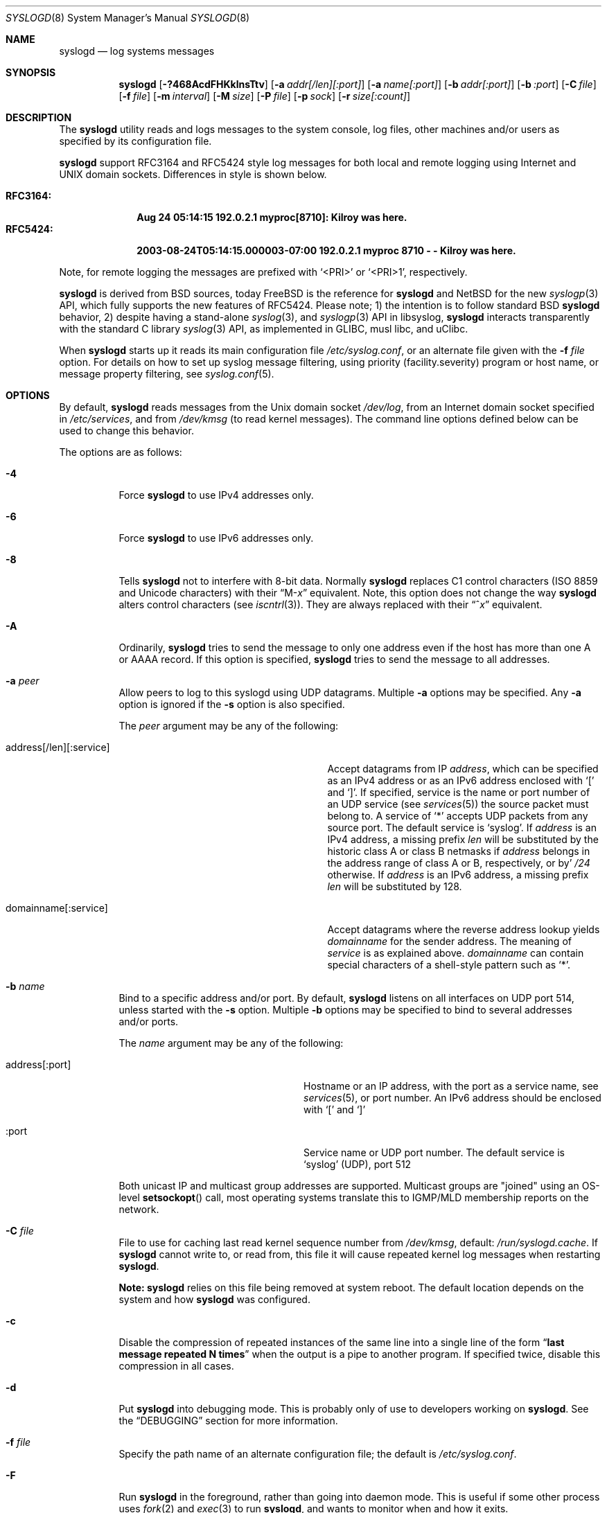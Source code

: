 .\"                                                              -*- nroff -*-
.\" Copyright (c) 1983, 1986, 1991, 1993
.\"	The Regents of the University of California.
.\" All rights reserved.
.\"
.\" Redistribution and use in source and binary forms, with or without
.\" modification, are permitted provided that the following conditions
.\" are met:
.\" 1. Redistributions of source code must retain the above copyright
.\"    notice, this list of conditions and the following disclaimer.
.\" 2. Redistributions in binary form must reproduce the above copyright
.\"    notice, this list of conditions and the following disclaimer in the
.\"    documentation and/or other materials provided with the distribution.
.\" 3. Neither the name of the University nor the names of its contributors
.\"    may be used to endorse or promote products derived from this software
.\"    without specific prior written permission.
.\"
.\" THIS SOFTWARE IS PROVIDED BY THE REGENTS AND CONTRIBUTORS ``AS IS'' AND
.\" ANY EXPRESS OR IMPLIED WARRANTIES, INCLUDING, BUT NOT LIMITED TO, THE
.\" IMPLIED WARRANTIES OF MERCHANTABILITY AND FITNESS FOR A PARTICULAR PURPOSE
.\" ARE DISCLAIMED.  IN NO EVENT SHALL THE REGENTS OR CONTRIBUTORS BE LIABLE
.\" FOR ANY DIRECT, INDIRECT, INCIDENTAL, SPECIAL, EXEMPLARY, OR CONSEQUENTIAL
.\" DAMAGES (INCLUDING, BUT NOT LIMITED TO, PROCUREMENT OF SUBSTITUTE GOODS
.\" OR SERVICES; LOSS OF USE, DATA, OR PROFITS; OR BUSINESS INTERRUPTION)
.\" HOWEVER CAUSED AND ON ANY THEORY OF LIABILITY, WHETHER IN CONTRACT, STRICT
.\" LIABILITY, OR TORT (INCLUDING NEGLIGENCE OR OTHERWISE) ARISING IN ANY WAY
.\" OUT OF THE USE OF THIS SOFTWARE, EVEN IF ADVISED OF THE POSSIBILITY OF
.\" SUCH DAMAGE.
.\"
.\"     @(#)syslogd.8	8.1 (Berkeley) 6/6/93
.\" $FreeBSD$
.\"
.Dd Dec 31, 2024
.Dt SYSLOGD 8
.Os sysklogd
.Sh NAME
.Nm syslogd
.Nd log systems messages
.Sh SYNOPSIS
.Nm
.Op Fl ?468AcdFHKklnsTtv
.Op Fl a Ar addr[/len][:port]
.Op Fl a Ar name[:port]
.Op Fl b Ar addr[:port]
.Op Fl b Ar :port
.Op Fl C Ar file
.Op Fl f Ar file
.Op Fl m Ar interval
.Op Fl M Ar size
.Op Fl P Ar file
.Op Fl p Ar sock
.Op Fl r Ar size[:count]
.Sh DESCRIPTION
The
.Nm
utility reads and logs messages to the system console, log files, other
machines and/or users as specified by its configuration file.
.Pp
.Nm
support RFC3164 and RFC5424 style log messages for both local and remote
logging using Internet and UNIX domain sockets.  Differences in style is
shown below.
.Pp
.Bl -tag -compact -width "RFC3164:"
.It Sy RFC3164:
.Li Aug 24 05:14:15 192.0.2.1 myproc[8710]: Kilroy was here.
.It Sy RFC5424:
.Li 2003-08-24T05:14:15.000003-07:00 192.0.2.1 myproc 8710 - - Kilroy was here.
.El
.Pp
Note, for remote logging the messages are prefixed with
.Ql <PRI>
or
.Ql <PRI>1 ,
respectively.
.Pp
.Nm
is derived from BSD sources, today
.Fx
is the reference for
.Nm
and
.Nx
for the new
.Xr syslogp 3
API, which fully supports the new features of RFC5424.  Please note; 1)
the intention is to follow standard BSD
.Nm
behavior, 2) despite having a stand-alone
.Xr syslog 3 ,
and
.Xr syslogp 3
API in libsyslog,
.Nm
interacts transparently with the standard C library
.Xr syslog 3
API, as implemented in GLIBC, musl libc, and uClibc.
.Pp
When
.Nm
starts up it reads its main configuration file
.Pa /etc/syslog.conf ,
or an alternate file given with the
.Fl f Ar file
option.  For details on how to set up syslog message filtering, using
priority (facility.severity) program or host name, or message property
filtering, see
.Xr syslog.conf 5 .
.Sh OPTIONS
By default,
.Nm
reads messages from the
.Ux
domain socket
.Pa /dev/log ,
from an Internet domain socket specified in
.Pa /etc/services ,
and from
.Pa /dev/kmsg
.Pq to read kernel messages .
The command line options defined below can be used to change this
behavior.
.Pp
The options are as follows:
.Bl -tag -width indent
.It Fl 4
Force
.Nm
to use IPv4 addresses only.
.It Fl 6
Force
.Nm
to use IPv6 addresses only.
.It Fl 8
Tells
.Nm
not to interfere with 8-bit data.  Normally
.Nm
replaces C1 control characters
.Pq ISO 8859 and Unicode characters
with their
.Dq M- Ns Em x
equivalent.  Note, this option does not change the way
.Nm
alters control characters
.Pq see Xr iscntrl 3 .
They are always replaced with their
.Dq ^ Ns Em x
equivalent.
.It Fl A
Ordinarily,
.Nm
tries to send the message to only one address
even if the host has more than one A or AAAA record.
If this option is specified,
.Nm
tries to send the message to all addresses.
.It Fl a Ar peer
Allow peers to log to this syslogd using UDP datagrams.  Multiple
.Fl a
options may be specified.  Any
.Fl a
option is ignored if the
.Fl s
option is also specified.
.Pp
The
.Ar peer
argument may be any of the following:
.Bl -tag -width 'address[/len][:service]'
.It address[/len][:service]
Accept datagrams from IP
.Ar address ,
which can be specified as an IPv4 address or as an IPv6 address enclosed
with
.Sq \&[
and
.Sq \&] .
If specified, service is the name or port number of an UDP service (see
.Xr services 5 )
the source packet must belong to.  A service of
.Ql *
accepts UDP packets from any source port.  The default service is
.Ql syslog .
If
.Ar address
is an IPv4 address, a missing prefix
.Ar len
will be substituted by the historic class A or class B netmasks if
.Ar address
belongs in the address range of class A or B, respectively, or by'
.Ar /24
otherwise.  If
.Ar address
is an IPv6 address, a missing prefix
.Ar len
will be substituted by 128.
.It domainname[:service]
Accept datagrams where the reverse address lookup yields
.Ar domainname
for the sender address.  The meaning of
.Ar service
is as explained above.
.Ar domainname
can contain special characters of a shell-style pattern such as
.Ql * .
.El
.It Fl b Ar name
Bind to a specific address and/or port.  By default,
.Nm
listens on all interfaces on UDP port 514, unless started with the
.Fl s
option.  Multiple
.Fl b
options may be specified to bind to several addresses and/or ports.
.Pp
The
.Ar name
argument may be any of the following:
.Bl -tag -width 'address[:port]' -offset indent
.It address[:port]
Hostname or an IP address, with the port as a service name, see
.Xr services 5 ,
or port number.  An IPv6 address should be enclosed with
.Ql \&[
and
.Ql \&]
.It :port
Service name or UDP port number.  The default service is
.Ql syslog
(UDP), port 512
.El
.Pp
Both unicast IP and multicast group addresses are supported.  Multicast
groups are "joined" using an OS-level
.Fn setsockopt
call, most operating systems translate this to IGMP/MLD membership
reports on the network.
.It Fl C Ar file
File to use for caching last read kernel sequence number from
.Pa /dev/kmsg ,
default:
.Pa /run/syslogd.cache .
If
.Nm
cannot write to, or read from, this file it will cause repeated kernel
log messages when restarting
.Nm .
.Pp
.Sy Note:
.Nm
relies on this file being removed at system reboot.  The default
location depends on the system and how
.Nm
was configured.
.It Fl c
Disable the compression of repeated instances of the same line into a
single line of the form
.Dq Li "last message repeated N times"
when the output is a pipe to another program.  If specified twice,
disable this compression in all cases.
.It Fl d
Put
.Nm
into debugging mode.
This is probably only of use to developers working on
.Nm .
See the
.Sx DEBUGGING
section for more information.
.It Fl f Ar file
Specify the path name of an alternate configuration file;
the default is
.Pa /etc/syslog.conf .
.It Fl F
Run
.Nm
in the foreground,
rather than going into daemon mode.
This is useful if some other process uses
.Xr fork 2
and
.Xr exec 3
to run
.Nm ,
and wants to monitor when and how it exits.
.It Fl H
When logging remote messages use hostname from the message (if supplied)
instead of using address from which the message was received.
.It Fl K
Disable kernel logging.  Useful in container use-cases where kernel logs
har handled by the host system.
.It Fl k
Disable the translation of
messages received with facility
.Dq kern
to facility
.Dq user .
Usually the
.Dq kern
facility is reserved for messages read directly from
.Pa /dev/kmsg .
.It Fl l
Keep kernel console logging.  By default
.Nm
call
.Xr klogctl 2
to disable the kernel's logging to console after having opened
.Pa /dev/kmsg .
With this option the kernel's log level can be adjusted using
.Xr sysctl 8 ,
or the kernel command line, to suit your logging needs to the console.
.Pp
Please note, this does not affect logging of kernel messages, see
.Fl K ,
only what the kernel logs to
.Pa /dev/console .
Also, this is only applicable to Linux.
.It Fl m Ar interval
Select the number of minutes between
.Dq mark
messages; the default is 20 minutes.  Setting this to zero disables log
marks.  See the
.Sx BUGS
section for more information.
.It Fl M Ar size
Limit (truncate) the UDP payload size in forwarded messages, default:
1024.  This value is from RFC3164, which defines a max message length of
1024 bytes.  Please note, the message length includes the header, which
varies with the length of the hostname field or any RFC5424 fields if
that output format is used.
.Pp
The lower limit to this setting is 480, which is the minimum a syslog
daemon must support.  The upper limit is capped at 2048 bytes for a
single message, which is the size a daemon should support according to
RFC5424.
.Pp
Please note, section 3.2 of RFC5426,
.Em Transmission of Syslog Messages over UDP ,
recommends 480 bytes for IPv4 and 1180 bytes for IPv6 to avoid
fragmentation.
.It Fl n
Disable DNS query for every request.
.It Fl p Ar socket
Specify the path name of an alternate log socket to be used instead;
the default is
.Pa /dev/log .
When a single
.Fl p
option is specified, the default path name is replaced with the
specified one.  When two or more
.Fl p
options are specified, the remaining path names are treated as
additional log sockets.
.It Fl P Ar file
Specify an alternative file in which to store the process ID.
The default is
.Pa /var/run/syslogd.pid .
.It Fl r Ar size[:count]
Enable built-in support for log rotation of files listed in
.Pa /etc/syslog.conf .
This feature is particularly useful for small and embedded systems that
do not want the overhead of
.Xr cron 8
and
.Xr logrotate 8 .
.Pp
The option controls the max size and number of backup files kept by the
built-in log-rotation.  When present on the command line it activates
log rotation of all files with the given maximum size.  It is also
possible to control log rotate per log file, see
.Xr syslog.conf 5
for details.
.Pp
The size argument takes optional modifiers; k, M, G.  E.g., 100M is
100 MiB, 42k is 42 kiB, etc.
.Pp
The optional number of files kept include both gzipped files and the
first rotated (not zipped) file.  The default for this, when omitted,
is 5.
.Pp
.Sy Note:
the permissions of the rotated files are kept.  Meaning the
administrator can create all log files, before starting
.Nm
the first time, with the permissions needed for the site.  However, if
the log files do not exist,
.Nm
will create them with the user and group it runs as and 0644
permissions.
.It Fl s
Operate in secure mode.  Do not log messages from remote machines.  If
specified twice, no network socket will be opened at all, which also
disables logging to remote machines.
.Pp
Secure mode can also be set in
.Xr syslog.conf 5
using the
.Cm secure_mode
config option.  This is more flexible since you can change the option
and simply send
.Ar SIGHUP
to activate the changes, instead of having to restart
.Nm .
.Pp
.Sy Note:
the command line option always wins, so it must be removed for
.Nm
to consider the .conf file option instead.
.It Fl T
Always use the local time and date for messages received from the network,
instead of the timestamp field supplied in the message by the remote host.
This is useful if some of the originating hosts cannot keep time properly
or are unable to generate a correct timestamp.
.It Fl t
Keep (trust) kernel timestamp.
.Pp
On Linux systems the
.Pa /dev/kmsg
timestamp is a monotonic clock, in microseconds, relative to the boot of
the system.  This timestamp is, among other things,
.Sy not
adjusted for suspend/resume cycles, meaning the kernel logs can start to
go out of sync with the rest of the system.  This in turn can make it
really hard to correlate events.
.Pp
.Nm
by default only trusts the kernel timestamp when starting up the first
time.  As soon as the the kernel ring buffer has been emptied,
.Nm
uses its own current time for each received kernel log message.  This
option disables that behavior.
.It Fl v
Show program version and exit.
.El
.Pp
The
.Nm
utility reads its configuration file when it starts up and whenever it
receives a hangup signal.
For information on the format of the configuration file,
see
.Xr syslog.conf 5 .
.Pp
The
.Nm
utility creates its process ID file,
by default
.Pa /var/run/syslogd.pid ,
and stores its process ID there.  This can be used to kill or
reconfigure
.Nm .
.Pp
The message sent to
.Nm
should consist of a single line.  The message can contain a priority
code, which should be a preceding decimal number in angle braces, for
example,
.Sq Aq 5 .
This priority code should map into the priorities defined in the
include file
.In sys/syslog.h .
To log with RFC5424 style messages the priority code must be directly
followed by the version number, this is all handled by libsyslog, which
is the
.Nx
.Xr syslogp 3
API included with the
.Nm sysklogd
project.
.Pp
The date and time are taken from the received message.  If the format of
the timestamp field is incorrect, time obtained from the local host is
used instead.  This can be overridden by the
.Fl T
flag.
.Sh SECURITY
There are a number of methods of protecting a machine:
.Bl -enum
.It
Disabling inet domain sockets will limit risk to the local machine.  Use
the secure mode flag
.Fl s
for this.
.It
When secure mode cannot be used, only allow certain remote peers using
the
.Fl a Ar PEER
flag.
.It
Implement kernel firewalling to limit which hosts or networks have
access to the 514/UDP socket.
.It
Logging can be directed to an isolated or non-root filesystem which,
if filled, will not impair the machine.
.It
Most modern UNIX filesystems can be configured to limit a certain
percentage of a filesystem to usage by root only.
.El
.Sh DEBUGGING
When debug mode
.Fl ( d )
is enabled
.Nm
only the first
.Fn init
is shown.
.Nm
then prompts you to send
.Ar SIGUSR1
to continue debugging.  The output is very verbose and is probably only
useful to developers.
.Pp
When
.Nm
receives
.Ar SIGHUP
it reloads its configuration file, and at the end of the
.Fn init
sequence all log targets are listed with their respective priority per
facility, the action and the log format used:
.Pp
.Bl -tag -width priority
.It priority
Bit mapped priorities listed per facility, one priority per facility,
starting with kernel as the left-most column.
.It action
FILE, remote sink (FORW), WALL, etc.  See
.Xr syslog.conf 5
for details.
.It args
The action argument and the log format used.  E.g., for FILE actions the
log filename, for FORW action the remote host:port.  The format is one
of; BSD, RFC5424, or RFC3164.  The latter is the default except for FORW
actions.
.El
.Sh SIGNALS
.Nm
supports the following signals:
.Pp
.Bl -tag -width "TERM, QUIT"
.It HUP
This lets
.Nm
perform a re-initialization.  All open files are closed, the
configuration file (see above) is reread and the
.Xr syslog 3
facility is started again.
.It TERM
This tells 
.Nm
to exit gracefully.  Flushing any log files to disk.
.It INT, QUIT
In debug mode these are ignored.  In normal operation they act as
SIGTERM.
.It USR1
In debug mode this switches debugging on/off.  In normal operation
it is ignored.
.It USR2
.Nm
will rotate all files for which rotation is configured when receiving
this signal.
.El
.Pp
For convenience the PID is by default stored in
.Pa /var/run/syslogd.pid .
A script can look for the existence of this file to determine if
.Nm
is running, and then send signals:
.Bd -literal -offset indent
kill -SIGNAL `cat /var/run/syslogd.pid`
.Ed
.Sh FILES
.Bl -tag -width /etc/syslog.d/50-default.conf -compact
.It Pa /etc/syslog.conf
configuration file. See
.Xr syslog.conf 5
for more information.
.It Pa /etc/syslog.d/*.conf
conventional sub-directory of
.Pa .conf
files read by
.Nm .
.It Pa /etc/syslog.d/50-default.conf
conventional name for default rules.
.It Pa /var/run/syslogd.pid
default process ID file
.It Pa /var/run/syslogd.cache
cache of last read sequence number from
.Pa /dev/kmsg .
Please note,
.Nm
relies on this file being removed at system reboot.
.It Pa /dev/log
name of the
.Ux
domain datagram log socket
.It Pa /dev/kmsg
kernel log device
.El
.Sh SEE ALSO
.Xr logger 1 ,
.Xr syslog 3 ,
.Xr syslogp 3 ,
.Xr services 5 ,
.Xr syslog.conf 5 ,
.Sh STANDARDS
.Nm
support both RFC3164 and RFC5424, as well as the pre-RFC BSD logging
support.  It also supports RFC5426, the command line option
.Fl M Ar length
can be used to ensure no fragmentation occurs.
.Pp
.Bl -tag -width RFC3164 -compact
.It Lk https://datatracker.ietf.org/doc/html/rfc3164 RFC3164
.It Lk https://datatracker.ietf.org/doc/html/rfc5424 RFC5424
.It Lk https://datatracker.ietf.org/doc/html/rfc5426 RFC5426
.El
.Sh HISTORY
.Nm
was originally ported to Linux by
.An Greg Wettstein Aq Mt greg@wind.enjellic.com
and the project was named
.Nm sysklogd
when a separate log daemon,
.Nm klogd ,
for Linux kernel messages was added.
.Pp
It was the default
.Nm
in Debian and Ubuntu, maintained by
.An Martin Schulze Aq Mt joey@infodrom.org ,
who fixed some bugs and added several new features.  When Debian replaced
.Nm sysklogd
with
.Nm rsyslogd
the project was abandoned.
.Pp
In 2018
.An Joachim Wiberg Aq Mt troglobit@gmail.com
picked up maintenance.  In 2019 the project was revived with fresh DNA
strands from both
.Fx
and
.Nx ,
.Nm klogd
was removed in v2.1 and the project was then re-licensed under the
3-clause BSD license, like its brethren.
.Pp
The
.Nm
utility first appeared in
.Bx 4.3 .
.Sh BUGS
The ability to log messages received in UDP packets is equivalent to an
unauthenticated remote disk-filling service, and should probably be
disabled
.Fl ( s )
by default.  (The shipped systemd unit file disables this by default.)
See also
.Sx SECURITY
for more information on this.  A future version of
.Nm
may include support for TLS, RFC5425, which includes authentication of
both senders and receivers.  For now there is the
.Fl a
option, which is strongly recommended when operating as a remote sink.
.Pp
The
.Fl a
matching algorithm does not pretend to be very efficient;
use of numeric IP addresses is faster than domain name comparison.
Since the allowed peer list is being walked linearly,
peer groups where frequent messages are being anticipated
from should be put early into the
.Fl a
list.
.Pp
The mark interval, as controlled by the
.Fl m Ar interval
option, relies on an internal timer with 30 second granularity.  Every
30 seconds
.Nm
will attempt to log the text
.Cd "-- MARK --"
with (the internal) facility
.Cd mark
and priority
.Cd info .
Every log target is traversed, if at least
.Ar INTV
minutes have passed since the log target was written to, the mark is
logged.  Hence, it may be off by up to 30 seconds, this is by design.
.Pp
As mentioned in the
.Sx DESCRIPTION ,
.Nm
transparently supports the standard C library
.Xr syslog 3
API.  If a binary linked to the standard C libraries does not operate
correctly, this should be reported as a bug to the project's
.Lk https://github.com/troglobit/sysklogd/issues tracker
